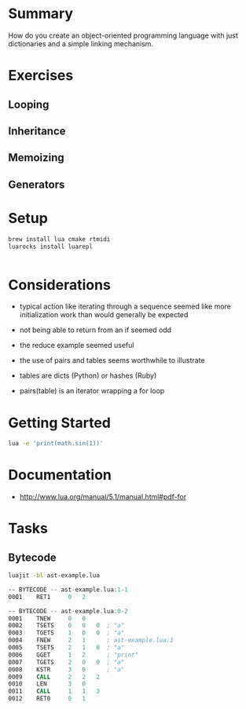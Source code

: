 * Summary

How do you create an object-oriented programming language with just
dictionaries and a simple linking mechanism.

* Exercises

** Looping

** Inheritance

** Memoizing

** Generators

* Setup

#+begin_src sh
brew install lua cmake rtmidi
luarocks install luarepl

#+end_src

#+begin_src lua

#+end_src
* Considerations

- typical action like iterating through a sequence seemed like more initialization work than would generally be expected

- not being able to return from an if seemed odd

- the reduce example seemed useful

- the use of pairs and tables seems worthwhile to illustrate

- tables are dicts (Python) or hashes (Ruby)

- pairs(table) is an iterator wrapping a for loop

* Getting Started

#+begin_src sh
lua -e 'print(math.sin(1))'
#+end_src

#+RESULTS:
: 0.8414709848079

* Documentation

- http://www.lua.org/manual/5.1/manual.html#pdf-for
* Tasks

** Bytecode


#+begin_src sh
luajit -bl ast-example.lua
#+end_src

#+begin_src asm
-- BYTECODE -- ast-example.lua:1-1
0001    RET1     0   2

-- BYTECODE -- ast-example.lua:0-2
0001    TNEW     0   0
0002    TSETS    0   0   0  ; "a"
0003    TGETS    1   0   0  ; "a"
0004    FNEW     2   1      ; ast-example.lua:1
0005    TSETS    2   1   0  ; "a"
0006    GGET     1   2      ; "print"
0007    TGETS    2   0   0  ; "a"
0008    KSTR     3   0      ; "a"
0009    CALL     2   2   2
0010    LEN      3   0
0011    CALL     1   1   3
0012    RET0     0   1

#+end_src
